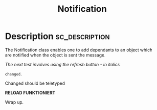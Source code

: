 #+title: Notification

#+PROPERTY: header-args+ :eval no-export :noweb no-export
#+PROPERTY: header-args:sclang+ :session none :tangle-flat
#+KEYWORDS: Libraries>sh-hacks>Observer_Pattern
#+RELATED: Classes>Control>NotificationCenter
#+SUMMARY: Notify depending objects of changes in the receiver
#+EXPORT_FILE_NAME: /Users/iani/Dev/SCdev/LibsByMe/sc-hacks-redux/HelpSource/Classes/Notification.schelp
#+EXPORT_FILE_NAME_NOT: /Users/iani/Dev/SCdev/LibsByMe/sc-hacks-redux-gitquark/Quarks/DEPENDENCIES/notification/Quarks/notification/HelpSource/Classes/Notification.schelp
      # + EXPORT_FILE_NAME:

* Description :sc_description:

The Notification class enables one to add dependants to an object which are notiified when the object is sent the message.

/The next test involves using the refresh button - in italics/

=changed=.

Changed should be teletyped


*RELOAD FUNKTIONIERT*

Wrap up.
